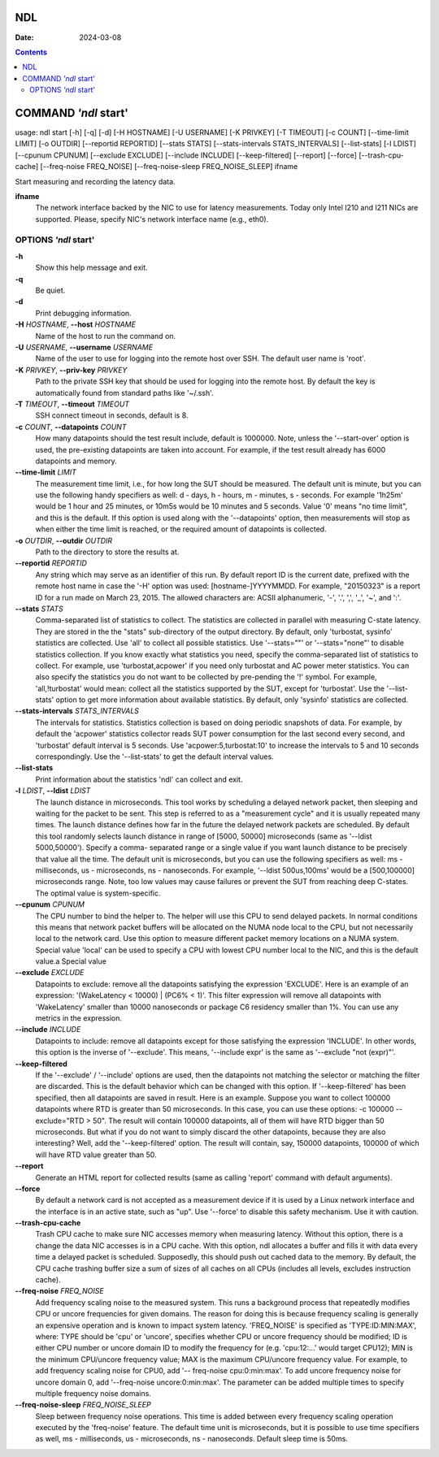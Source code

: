 ===
NDL
===

:Date: 2024-03-08

.. contents::
   :depth: 3
..

=====================
COMMAND *'ndl* start'
=====================

usage: ndl start [-h] [-q] [-d] [-H HOSTNAME] [-U USERNAME] [-K PRIVKEY]
[-T TIMEOUT] [-c COUNT] [--time-limit LIMIT] [-o OUTDIR]
[--reportid REPORTID] [--stats STATS] [--stats-intervals STATS_INTERVALS]
[--list-stats] [-l LDIST] [--cpunum CPUNUM] [--exclude EXCLUDE]
[--include INCLUDE] [--keep-filtered] [--report] [--force]
[--trash-cpu-cache] [--freq-noise FREQ_NOISE]
[--freq-noise-sleep FREQ_NOISE_SLEEP] ifname

Start measuring and recording the latency data.

**ifname**
   The network interface backed by the NIC to use for latency
   measurements. Today only Intel I210 and I211 NICs are supported.
   Please, specify NIC's network interface name (e.g., eth0).

OPTIONS *'ndl* start'
=====================

**-h**
   Show this help message and exit.

**-q**
   Be quiet.

**-d**
   Print debugging information.

**-H** *HOSTNAME*, **--host** *HOSTNAME*
   Name of the host to run the command on.

**-U** *USERNAME*, **--username** *USERNAME*
   Name of the user to use for logging into the remote host over SSH.
   The default user name is 'root'.

**-K** *PRIVKEY*, **--priv-key** *PRIVKEY*
   Path to the private SSH key that should be used for logging into the
   remote host. By default the key is automatically found from standard
   paths like '~/.ssh'.

**-T** *TIMEOUT*, **--timeout** *TIMEOUT*
   SSH connect timeout in seconds, default is 8.

**-c** *COUNT*, **--datapoints** *COUNT*
   How many datapoints should the test result include, default is
   1000000. Note, unless the '--start-over' option is used, the
   pre-existing datapoints are taken into account. For example, if the
   test result already has 6000 datapoints and memory.

**--time-limit** *LIMIT*
   The measurement time limit, i.e., for how long the SUT should be
   measured. The default unit is minute, but you can use the following
   handy specifiers as well: d - days, h - hours, m - minutes, s -
   seconds. For example '1h25m' would be 1 hour and 25 minutes, or 10m5s
   would be 10 minutes and 5 seconds. Value '0' means "no time limit",
   and this is the default. If this option is used along with the
   '--datapoints' option, then measurements will stop as when either the
   time limit is reached, or the required amount of datapoints is
   collected.

**-o** *OUTDIR*, **--outdir** *OUTDIR*
   Path to the directory to store the results at.

**--reportid** *REPORTID*
   Any string which may serve as an identifier of this run. By default
   report ID is the current date, prefixed with the remote host name in
   case the '-H' option was used: [hostname-]YYYYMMDD. For example,
   "20150323" is a report ID for a run made on March 23, 2015. The
   allowed characters are: ACSII alphanumeric, '-', '.', ',', '\_', '~',
   and ':'.

**--stats** *STATS*
   Comma-separated list of statistics to collect. The statistics are
   collected in parallel with measuring C-state latency. They are stored
   in the the "stats" sub-directory of the output directory. By default,
   only 'turbostat, sysinfo' statistics are collected. Use 'all' to
   collect all possible statistics. Use '--stats=""' or '--stats="none"'
   to disable statistics collection. If you know exactly what statistics
   you need, specify the comma-separated list of statistics to collect.
   For example, use 'turbostat,acpower' if you need only turbostat and
   AC power meter statistics. You can also specify the statistics you do
   not want to be collected by pre-pending the '!' symbol. For example,
   'all,!turbostat' would mean: collect all the statistics supported by
   the SUT, except for 'turbostat'. Use the '--list-stats' option to get
   more information about available statistics. By default, only
   'sysinfo' statistics are collected.

**--stats-intervals** *STATS_INTERVALS*
   The intervals for statistics. Statistics collection is based on doing
   periodic snapshots of data. For example, by default the 'acpower'
   statistics collector reads SUT power consumption for the last second
   every second, and 'turbostat' default interval is 5 seconds. Use
   'acpower:5,turbostat:10' to increase the intervals to 5 and 10
   seconds correspondingly. Use the '--list-stats' to get the default
   interval values.

**--list-stats**
   Print information about the statistics 'ndl' can collect and exit.

**-l** *LDIST*, **--ldist** *LDIST*
   The launch distance in microseconds. This tool works by scheduling a
   delayed network packet, then sleeping and waiting for the packet to
   be sent. This step is referred to as a "measurement cycle" and it is
   usually repeated many times. The launch distance defines how far in
   the future the delayed network packets are scheduled. By default this
   tool randomly selects launch distance in range of [5000, 50000]
   microseconds (same as '--ldist 5000,50000'). Specify a comma-
   separated range or a single value if you want launch distance to be
   precisely that value all the time. The default unit is microseconds,
   but you can use the following specifiers as well: ms - milliseconds,
   us - microseconds, ns - nanoseconds. For example, '--ldist
   500us,100ms' would be a [500,100000] microseconds range. Note, too
   low values may cause failures or prevent the SUT from reaching deep
   C-states. The optimal value is system-specific.

**--cpunum** *CPUNUM*
   The CPU number to bind the helper to. The helper will use this CPU to
   send delayed packets. In normal conditions this means that network
   packet buffers will be allocated on the NUMA node local to the CPU,
   but not necessarily local to the network card. Use this option to
   measure different packet memory locations on a NUMA system. Special
   value 'local' can be used to specify a CPU with lowest CPU number
   local to the NIC, and this is the default value.a Special value

**--exclude** *EXCLUDE*
   Datapoints to exclude: remove all the datapoints satisfying the
   expression 'EXCLUDE'. Here is an example of an expression:
   '(WakeLatency < 10000) \| (PC6% < 1)'. This filter expression will
   remove all datapoints with 'WakeLatency' smaller than 10000
   nanoseconds or package C6 residency smaller than 1%. You can use any
   metrics in the expression.

**--include** *INCLUDE*
   Datapoints to include: remove all datapoints except for those
   satisfying the expression 'INCLUDE'. In other words, this option is
   the inverse of '--exclude'. This means, '--include expr' is the same
   as '--exclude "not (expr)"'.

**--keep-filtered**
   If the '--exclude' / '--include' options are used, then the
   datapoints not matching the selector or matching the filter are
   discarded. This is the default behavior which can be changed with
   this option. If '--keep-filtered' has been specified, then all
   datapoints are saved in result. Here is an example. Suppose you want
   to collect 100000 datapoints where RTD is greater than 50
   microseconds. In this case, you can use these options: -c 100000
   --exclude="RTD > 50". The result will contain 100000 datapoints, all
   of them will have RTD bigger than 50 microseconds. But what if you do
   not want to simply discard the other datapoints, because they are
   also interesting? Well, add the '--keep-filtered' option. The result
   will contain, say, 150000 datapoints, 100000 of which will have RTD
   value greater than 50.

**--report**
   Generate an HTML report for collected results (same as calling
   'report' command with default arguments).

**--force**
   By default a network card is not accepted as a measurement device if
   it is used by a Linux network interface and the interface is in an
   active state, such as "up". Use '--force' to disable this safety
   mechanism. Use it with caution.

**--trash-cpu-cache**
   Trash CPU cache to make sure NIC accesses memory when measuring
   latency. Without this option, there is a change the data NIC accesses
   is in a CPU cache. With this option, ndl allocates a buffer and fills
   it with data every time a delayed packet is scheduled. Supposedly,
   this should push out cached data to the memory. By default, the CPU
   cache trashing buffer size a sum of sizes of all caches on all CPUs
   (includes all levels, excludes instruction cache).

**--freq-noise** *FREQ_NOISE*
   Add frequency scaling noise to the measured system. This runs a
   background process that repeatedly modifies CPU or uncore frequencies
   for given domains. The reason for doing this is because frequency
   scaling is generally an expensive operation and is known to impact
   system latency. 'FREQ_NOISE' is specified as 'TYPE:ID:MIN:MAX',
   where: TYPE should be 'cpu' or 'uncore', specifies whether CPU or
   uncore frequency should be modified; ID is either CPU number or
   uncore domain ID to modify the frequency for (e.g. 'cpu:12:...' would
   target CPU12); MIN is the minimum CPU/uncore frequency value; MAX is
   the maximum CPU/uncore frequency value. For example, to add frequency
   scaling noise for CPU0, add '-- freq-noise cpu:0:min:max'. To add
   uncore frequency noise for uncore domain 0, add '--freq-noise
   uncore:0:min:max'. The parameter can be added multiple times to
   specify multiple frequency noise domains.

**--freq-noise-sleep** *FREQ_NOISE_SLEEP*
   Sleep between frequency noise operations. This time is added between
   every frequency scaling operation executed by the 'freq-noise'
   feature. The default time unit is microseconds, but it is possible to
   use time specifiers as well, ms - milliseconds, us - microseconds, ns
   - nanoseconds. Default sleep time is 50ms.

